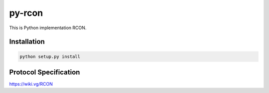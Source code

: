 py-rcon
=======

This is Python implementation RCON.

Installation
------------

.. code-block:: bash

  python setup.py install

Protocol Specification
----------------------

https://wiki.vg/RCON
